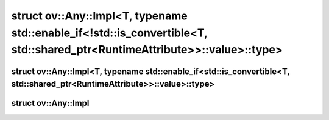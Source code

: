 .. index:: pair: struct; ov::Any::Impl<T, typename std::enable_if<!std::is_convertible<T, std::shared_ptr<RuntimeAttribute>>::value>::type>
.. _doxid-structov_1_1_any_1_1_impl_3_01_t_00_01typename_01std_1_1enable__if_3_9std_1_1is__convertible_3_083409bd45442b6084ae9ed049ebc3734:

struct ov::Any::Impl<T, typename std::enable_if<!std::is_convertible<T, std::shared_ptr<RuntimeAttribute>>::value>::type>
=========================================================================================================================






.. ref-code-block:: cpp
	:class: doxyrest-overview-code-block

	
	template <class T>
	struct Impl<T, typename std::enable_if<!std::is_convertible<T, std::shared_ptr<RuntimeAttribute>>::value>::type>: public ov::Any::Base
	{
		// fields
	
		T :target:`value<doxid-structov_1_1_any_1_1_impl_3_01_t_00_01typename_01std_1_1enable__if_3_9std_1_1is__convertible_3_083409bd45442b6084ae9ed049ebc3734_1a0024a394544c8dc88b43f7c4e89999e1>`;

		// construction
	
		template <typename... Args>
		:target:`Impl<doxid-structov_1_1_any_1_1_impl_3_01_t_00_01typename_01std_1_1enable__if_3_9std_1_1is__convertible_3_083409bd45442b6084ae9ed049ebc3734_1afec28bffaf38fbf0640871774addc909>`(Args&&... args);

		// methods
	
		:target:`OPENVINO_RTTI<doxid-structov_1_1_any_1_1_impl_3_01_t_00_01typename_01std_1_1enable__if_3_9std_1_1is__convertible_3_083409bd45442b6084ae9ed049ebc3734_1ad66db639c6d8a0709ee99067f2e1d089>`(typeid(T).name());
		const std::type_info& :target:`type_info<doxid-structov_1_1_any_1_1_impl_3_01_t_00_01typename_01std_1_1enable__if_3_9std_1_1is__convertible_3_083409bd45442b6084ae9ed049ebc3734_1a8d1ffda33be3e444d591bb26be49f7ec>`() const;
		const void \* :target:`addressof<doxid-structov_1_1_any_1_1_impl_3_01_t_00_01typename_01std_1_1enable__if_3_9std_1_1is__convertible_3_083409bd45442b6084ae9ed049ebc3734_1a3115d9094b523d84d524eb67fceb09e3>`() const;
		Base::Ptr :target:`copy<doxid-structov_1_1_any_1_1_impl_3_01_t_00_01typename_01std_1_1enable__if_3_9std_1_1is__convertible_3_083409bd45442b6084ae9ed049ebc3734_1a0da36d18c3c349dcd835a788891ff785>`() const;
		std::vector<std::type_index> :target:`base_type_info<doxid-structov_1_1_any_1_1_impl_3_01_t_00_01typename_01std_1_1enable__if_3_9std_1_1is__convertible_3_083409bd45442b6084ae9ed049ebc3734_1a85e4b1a6bae1c78c293e62a730befa1b>`() const;
		bool :target:`equal<doxid-structov_1_1_any_1_1_impl_3_01_t_00_01typename_01std_1_1enable__if_3_9std_1_1is__convertible_3_083409bd45442b6084ae9ed049ebc3734_1a8d3b3cce57decaa67b55f690f1521e15>`(const Base& rhs) const;
		void :target:`print<doxid-structov_1_1_any_1_1_impl_3_01_t_00_01typename_01std_1_1enable__if_3_9std_1_1is__convertible_3_083409bd45442b6084ae9ed049ebc3734_1a77105845f9e36a993da5bf3316c896f2>`(std::ostream& os) const;
		void :target:`read<doxid-structov_1_1_any_1_1_impl_3_01_t_00_01typename_01std_1_1enable__if_3_9std_1_1is__convertible_3_083409bd45442b6084ae9ed049ebc3734_1a57dd16227f303045e84a414036788f45>`(std::istream& is);
	};

.. index:: pair: struct; ov::Any::Impl<T, typename std::enable_if<std::is_convertible<T, std::shared_ptr<RuntimeAttribute>>::value>::type>
.. _doxid-structov_1_1_any_1_1_impl_3_01_t_00_01typename_01std_1_1enable__if_3_01std_1_1is__convertible_3_84b6d20fb2b04dc7a31242da3ec425a1:

struct ov::Any::Impl<T, typename std::enable_if<std::is_convertible<T, std::shared_ptr<RuntimeAttribute>>::value>::type>
^^^^^^^^^^^^^^^^^^^^^^^^^^^^^^^^^^^^^^^^^^^^^^^^^^^^^^^^^^^^^^^^^^^^^^^^^^^^^^^^^^^^^^^^^^^^^^^^^^^^^^^^^^^^^^^^^^^^^^^^






.. ref-code-block:: cpp
	:class: doxyrest-overview-code-block

	
	template <class T>
	struct Impl<T, typename std::enable_if<std::is_convertible<T, std::shared_ptr<RuntimeAttribute>>::value>::type>: public ov::Any::Base
	{
		// fields
	
		T :target:`runtime_attribute<doxid-structov_1_1_any_1_1_impl_3_01_t_00_01typename_01std_1_1enable__if_3_01std_1_1is__convertible_3_84b6d20fb2b04dc7a31242da3ec425a1_1aca1379c2e6c296e290c0b3d0ea64bb40>`;

		// construction
	
		:target:`Impl<doxid-structov_1_1_any_1_1_impl_3_01_t_00_01typename_01std_1_1enable__if_3_01std_1_1is__convertible_3_84b6d20fb2b04dc7a31242da3ec425a1_1a7716682c0b3e980acdb99a6a6c71ed19>`(const T& runtime_attribute);

		// methods
	
		const :ref:`DiscreteTypeInfo<doxid-structov_1_1_discrete_type_info>`& :target:`get_type_info<doxid-structov_1_1_any_1_1_impl_3_01_t_00_01typename_01std_1_1enable__if_3_01std_1_1is__convertible_3_84b6d20fb2b04dc7a31242da3ec425a1_1a688ca394c06c3a46153c84901d367430>`() const;
		std::shared_ptr<:ref:`RuntimeAttribute<doxid-classov_1_1_runtime_attribute>`> :target:`as_runtime_attribute<doxid-structov_1_1_any_1_1_impl_3_01_t_00_01typename_01std_1_1enable__if_3_01std_1_1is__convertible_3_84b6d20fb2b04dc7a31242da3ec425a1_1acc36455ad6d55268ebf98df57272c09d>`() const;
		bool :target:`is_copyable<doxid-structov_1_1_any_1_1_impl_3_01_t_00_01typename_01std_1_1enable__if_3_01std_1_1is__convertible_3_84b6d20fb2b04dc7a31242da3ec425a1_1a8870485c4a269033ce9320629403aa6e>`() const;
		:ref:`Any<doxid-classov_1_1_any>` :target:`init<doxid-structov_1_1_any_1_1_impl_3_01_t_00_01typename_01std_1_1enable__if_3_01std_1_1is__convertible_3_84b6d20fb2b04dc7a31242da3ec425a1_1a5887af1798dce6211bb2aac142a93212>`(const std::shared_ptr<:ref:`Node<doxid-classov_1_1_node>`>& node);
		:ref:`Any<doxid-classov_1_1_any>` :target:`merge<doxid-structov_1_1_any_1_1_impl_3_01_t_00_01typename_01std_1_1enable__if_3_01std_1_1is__convertible_3_84b6d20fb2b04dc7a31242da3ec425a1_1aa0cdff1a0203bca1575629e053a0c4bb>`(const std::vector<std::shared_ptr<:ref:`Node<doxid-classov_1_1_node>`>>& nodes);
		std::string :target:`to_string<doxid-structov_1_1_any_1_1_impl_3_01_t_00_01typename_01std_1_1enable__if_3_01std_1_1is__convertible_3_84b6d20fb2b04dc7a31242da3ec425a1_1acee9265d17142b27912152c1ca90f5d3>`();
		bool :target:`visit_attributes<doxid-structov_1_1_any_1_1_impl_3_01_t_00_01typename_01std_1_1enable__if_3_01std_1_1is__convertible_3_84b6d20fb2b04dc7a31242da3ec425a1_1a40bf498a6ae62cf725ce734656023b0c>`(:ref:`AttributeVisitor<doxid-classov_1_1_attribute_visitor>`& visitor);
		const std::type_info& :target:`type_info<doxid-structov_1_1_any_1_1_impl_3_01_t_00_01typename_01std_1_1enable__if_3_01std_1_1is__convertible_3_84b6d20fb2b04dc7a31242da3ec425a1_1a2d2080f4c897a3d464f0e9fdec175f75>`() const;
		std::vector<std::type_index> :target:`base_type_info<doxid-structov_1_1_any_1_1_impl_3_01_t_00_01typename_01std_1_1enable__if_3_01std_1_1is__convertible_3_84b6d20fb2b04dc7a31242da3ec425a1_1a725a7080efdd72edf7789bdc827d786f>`() const;
		const void \* :target:`addressof<doxid-structov_1_1_any_1_1_impl_3_01_t_00_01typename_01std_1_1enable__if_3_01std_1_1is__convertible_3_84b6d20fb2b04dc7a31242da3ec425a1_1a958cb3f1dad2abf79e15a43b25a7331a>`() const;
		Base::Ptr :target:`copy<doxid-structov_1_1_any_1_1_impl_3_01_t_00_01typename_01std_1_1enable__if_3_01std_1_1is__convertible_3_84b6d20fb2b04dc7a31242da3ec425a1_1a8b3033447510b8ab81a0c1445a0a7575>`() const;
		bool :target:`equal<doxid-structov_1_1_any_1_1_impl_3_01_t_00_01typename_01std_1_1enable__if_3_01std_1_1is__convertible_3_84b6d20fb2b04dc7a31242da3ec425a1_1ac9f405e01c0926790aceb9d821d3cb77>`(const Base& rhs) const;
		void :target:`print<doxid-structov_1_1_any_1_1_impl_3_01_t_00_01typename_01std_1_1enable__if_3_01std_1_1is__convertible_3_84b6d20fb2b04dc7a31242da3ec425a1_1a0d5fb122ffdb99ef9ad81e6a56074455>`(std::ostream& os) const;
		void :target:`read<doxid-structov_1_1_any_1_1_impl_3_01_t_00_01typename_01std_1_1enable__if_3_01std_1_1is__convertible_3_84b6d20fb2b04dc7a31242da3ec425a1_1a774c01c8213ce4c81079f3bc73d73b82>`(std::istream&);
	};

.. index:: pair: struct; ov::Any::Impl
.. _doxid-structov_1_1_any_1_1_impl:

struct ov::Any::Impl
^^^^^^^^^^^^^^^^^^^^






